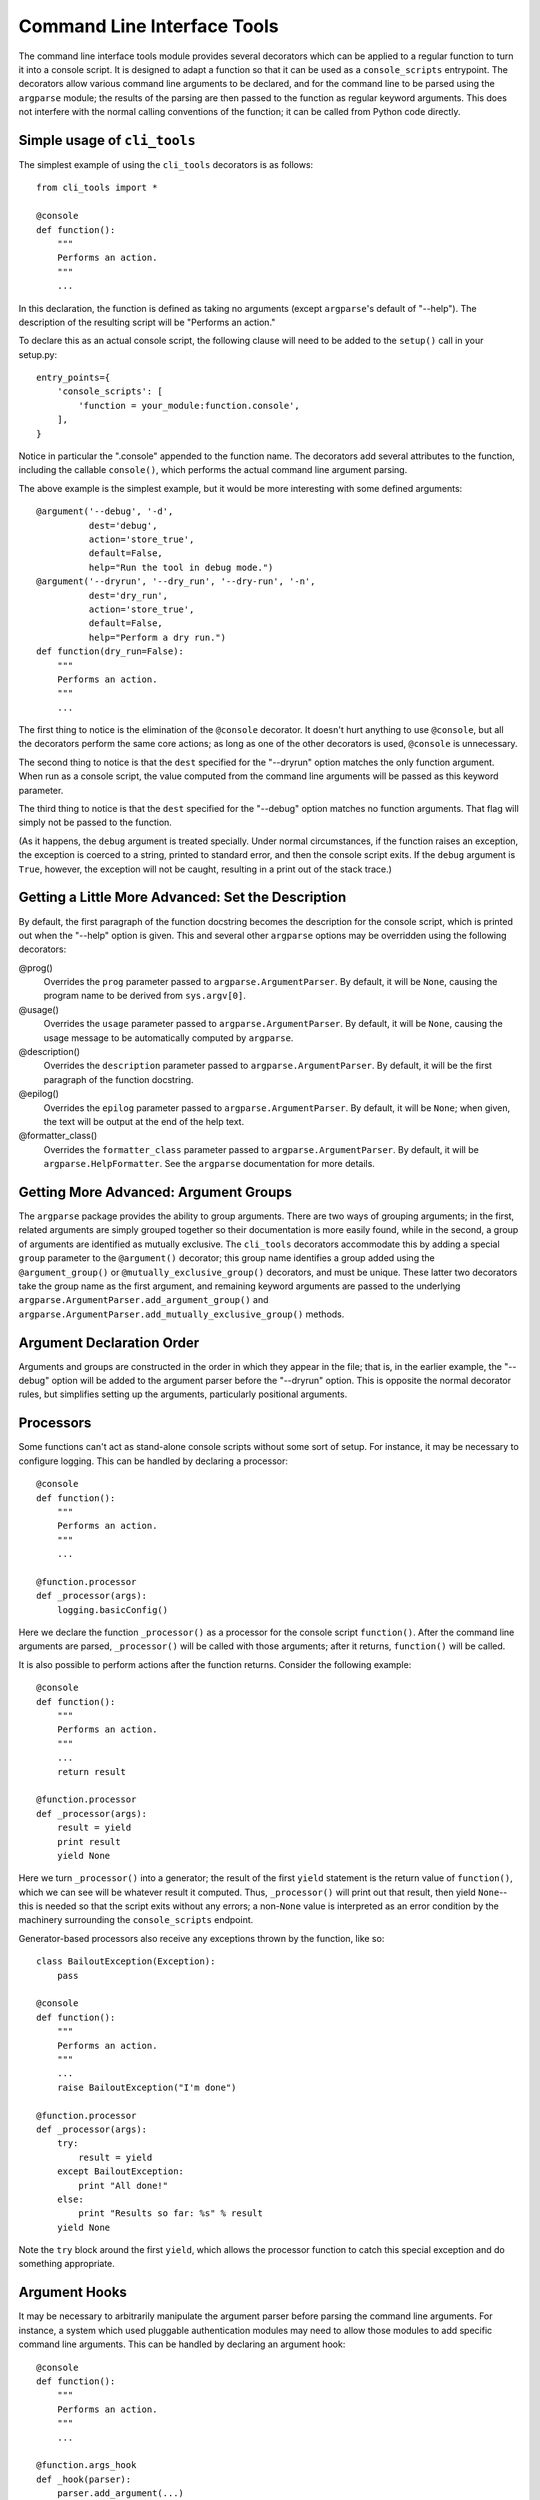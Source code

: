 ============================
Command Line Interface Tools
============================

The command line interface tools module provides several decorators
which can be applied to a regular function to turn it into a console
script.  It is designed to adapt a function so that it can be used as
a ``console_scripts`` entrypoint.  The decorators allow various
command line arguments to be declared, and for the command line to be
parsed using the ``argparse`` module; the results of the parsing are
then passed to the function as regular keyword arguments.  This does
not interfere with the normal calling conventions of the function; it
can be called from Python code directly.

Simple usage of ``cli_tools``
=============================

The simplest example of using the ``cli_tools`` decorators is as
follows::

    from cli_tools import *

    @console
    def function():
        """
        Performs an action.
        """
        ...

In this declaration, the function is defined as taking no arguments
(except ``argparse``'s default of "--help").  The description of the
resulting script will be "Performs an action."

To declare this as an actual console script, the following clause will
need to be added to the ``setup()`` call in your setup.py::

    entry_points={
        'console_scripts': [
            'function = your_module:function.console',
        ],
    }

Notice in particular the ".console" appended to the function name.
The decorators add several attributes to the function, including the
callable ``console()``, which performs the actual command line
argument parsing.

The above example is the simplest example, but it would be more
interesting with some defined arguments::

    @argument('--debug', '-d',
              dest='debug',
              action='store_true',
              default=False,
              help="Run the tool in debug mode.")
    @argument('--dryrun', '--dry_run', '--dry-run', '-n',
              dest='dry_run',
              action='store_true',
              default=False,
              help="Perform a dry run.")
    def function(dry_run=False):
        """
        Performs an action.
        """
        ...

The first thing to notice is the elimination of the ``@console``
decorator.  It doesn't hurt anything to use ``@console``, but all the
decorators perform the same core actions; as long as one of the other
decorators is used, ``@console`` is unnecessary.

The second thing to notice is that the ``dest`` specified for the
"--dryrun" option matches the only function argument.  When run as a
console script, the value computed from the command line arguments
will be passed as this keyword parameter.

The third thing to notice is that the ``dest`` specified for the
"--debug" option matches no function arguments.  That flag will simply
not be passed to the function.

(As it happens, the ``debug`` argument is treated specially.  Under
normal circumstances, if the function raises an exception, the
exception is coerced to a string, printed to standard error, and then
the console script exits.  If the ``debug`` argument is ``True``,
however, the exception will not be caught, resulting in a print out of
the stack trace.)

Getting a Little More Advanced: Set the Description
===================================================

By default, the first paragraph of the function docstring becomes the
description for the console script, which is printed out when the
"--help" option is given.  This and several other ``argparse`` options
may be overridden using the following decorators:

@prog()
  Overrides the ``prog`` parameter passed to
  ``argparse.ArgumentParser``.  By default, it will be ``None``,
  causing the program name to be derived from ``sys.argv[0]``.

@usage()
  Overrides the ``usage`` parameter passed to
  ``argparse.ArgumentParser``.  By default, it will be ``None``,
  causing the usage message to be automatically computed by
  ``argparse``.

@description()
  Overrides the ``description`` parameter passed to
  ``argparse.ArgumentParser``.  By default, it will be the first
  paragraph of the function docstring.

@epilog()
  Overrides the ``epilog`` parameter passed to
  ``argparse.ArgumentParser``.  By default, it will be ``None``; when
  given, the text will be output at the end of the help text.

@formatter_class()
  Overrides the ``formatter_class`` parameter passed to
  ``argparse.ArgumentParser``.  By default, it will be
  ``argparse.HelpFormatter``.  See the ``argparse`` documentation for
  more details.

Getting More Advanced: Argument Groups
======================================

The ``argparse`` package provides the ability to group arguments.
There are two ways of grouping arguments; in the first, related
arguments are simply grouped together so their documentation is more
easily found, while in the second, a group of arguments are identified
as mutually exclusive.  The ``cli_tools`` decorators accommodate this
by adding a special ``group`` parameter to the ``@argument()``
decorator; this group name identifies a group added using the
``@argument_group()`` or ``@mutually_exclusive_group()`` decorators,
and must be unique.  These latter two decorators take the group name
as the first argument, and remaining keyword arguments are passed to
the underlying ``argparse.ArgumentParser.add_argument_group()`` and
``argparse.ArgumentParser.add_mutually_exclusive_group()`` methods.

Argument Declaration Order
==========================

Arguments and groups are constructed in the order in which they appear
in the file; that is, in the earlier example, the "--debug" option
will be added to the argument parser before the "--dryrun" option.
This is opposite the normal decorator rules, but simplifies setting up
the arguments, particularly positional arguments.

Processors
==========

Some functions can't act as stand-alone console scripts without some
sort of setup.  For instance, it may be necessary to configure
logging.  This can be handled by declaring a processor::

    @console
    def function():
        """
        Performs an action.
        """
        ...

    @function.processor
    def _processor(args):
        logging.basicConfig()

Here we declare the function ``_processor()`` as a processor for the
console script ``function()``.  After the command line arguments are
parsed, ``_processor()`` will be called with those arguments; after it
returns, ``function()`` will be called.

It is also possible to perform actions after the function returns.
Consider the following example::

    @console
    def function():
        """
        Performs an action.
        """
        ...
        return result

    @function.processor
    def _processor(args):
        result = yield
        print result
        yield None

Here we turn ``_processor()`` into a generator; the result of the
first ``yield`` statement is the return value of ``function()``, which
we can see will be whatever result it computed.  Thus,
``_processor()`` will print out that result, then yield ``None``--this
is needed so that the script exits without any errors; a non-``None``
value is interpreted as an error condition by the machinery
surrounding the ``console_scripts`` endpoint.

Generator-based processors also receive any exceptions thrown by the
function, like so::

    class BailoutException(Exception):
        pass

    @console
    def function():
        """
        Performs an action.
        """
        ...
        raise BailoutException("I'm done")

    @function.processor
    def _processor(args):
        try:
            result = yield
        except BailoutException:
            print "All done!"
        else:
            print "Results so far: %s" % result
        yield None

Note the ``try`` block around the first ``yield``, which allows the
processor function to catch this special exception and do something
appropriate.

Argument Hooks
==============

It may be necessary to arbitrarily manipulate the argument parser
before parsing the command line arguments.  For instance, a system
which used pluggable authentication modules may need to allow those
modules to add specific command line arguments.  This can be handled
by declaring an argument hook::

    @console
    def function():
        """
        Performs an action.
        """
        ...

    @function.args_hook
    def _hook(parser):
        parser.add_argument(...)

Here we declare the function ``_hook()`` as an argument hook for the
console script ``function()``.  After the declared arguments have been
added to the parser, the hook will be called with the parser (an
``argparse.ArgumentParser`` instance), which it can manipulate in any
way.

It is also possible to manipulate the parser prior to adding the
declared arguments.  Consider the following example::

    @console
    def function():
        """
        Performs an action.
        """
        ...

    @function.args_hook
    def _hook(parser):
        parser.add_argument(...)
        yield

Here we turn ``_hook()`` into a generator.  The statements preceding
the first ``yield`` statement will be run immediately before adding
the declared arguments, and can manipulate the parser in any way
necessary.  If manipulation needs to be done after the declared
arguments are added, that can be done in statements following the
``yield`` statement.

Advanced ``cli_tools`` Usage
============================

The ``console()`` function added to the decorated function uses
several other functions for setting up the argument parser
(``setup_args()``), building the keyword arguments to pass to the
underlying function (``get_kwargs()``), and safely calling the
function and handling exceptions (``safe_call()``).  These functions
are provided to allow other consumers to make use of the argument
information.  This could be used to build a "Swiss army knife" command
interpreter, for instance.

In fact, such "Swiss army knife" command interpreters are supported
directly by ``cli_tools``, through the use of such decorators as
``@subparsers()``, ``@load_subcommands()``, and the ``@subcommand()``
argument parser decorator.

We begin by showing how to directly declare one function as a
subcommand of another::

    @console
    def function():
        """
        Performs an action.
        """
        ...

    @function.subcommand
    def subcmd1():
        """
        Performs subcmd1.
        """
        ...

    @function.subcommand('sub2')
    def subcmd2():
        """
        Performs sub2.
        """
        ...

In this example, we have defined two subcommands.  The subcommand
defined by ``subcmd1()`` has a name derived from the function name,
while the subcommand defined by ``subcmd2()`` has its name explicitly
set to "sub2".

It is also possible to load subcommands using a ``pkg_resources``
entrypoint group, using the ``@load_subcommands()`` decorator like
so::

    @load_subcommands('example.subcommands')
    def function():
        """
        Performs an action.
        """
        ...

In this example, all functions listed under the "example.subcommands"
entrypoint group will be added as subcommands of ``function()``, with
the subcommand name being set to the name of the entrypoint.  For
instance, if the following entrypoint entries existed::

    entry_points={
        'example.subcommands': [
            'subcmd1 = your_module:subcommand1',
            'subcmd2 = your_module:subcommand2',
            'subcmd3 = other_module:subcommand3',
         ],
    }

Then in the example above, the three subcommands "subcmd1", "subcmd2",
and "subcmd3" would be defined.  (Carefully note that these
entrypoints are *not* followed by the ".console" that was required in
the "console_scripts" entrypoint.)

As a final point, subcommands are handled by calling the
``argparse.ArgumentParser.add_subparsers()`` method.  This method can
take certain keyword arguments for nicer rendering of the help text;
to set these arguments, use the ``@subparsers()`` decorator::

    @subparsers(title="My subcommands")
    def function():
        """
        Perform an action.
        """
        ...
